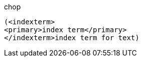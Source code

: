 .chop
      (<indexterm>
      <primary>index term</primary>
      </indexterm>index term for text)
